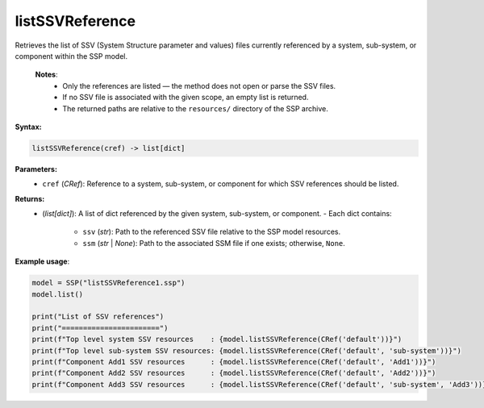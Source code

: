 listSSVReference
----------------

Retrieves the list of SSV (System Structure parameter and values) files currently referenced
by a system, sub-system, or component within the SSP model.

   **Notes**:
    * Only the references are listed — the method does not open or parse the SSV files.
    * If no SSV file is associated with the given scope, an empty list is returned.
    * The returned paths are relative to the ``resources/`` directory of the SSP archive.

**Syntax:**

.. code-block:: python

   listSSVReference(cref) -> list[dict]

**Parameters:**
  - ``cref`` (*CRef*): Reference to a system, sub-system, or component for which SSV references should be listed.

**Returns:**
  - (*list[dict]*): A list of dict referenced by the given system, sub-system, or component.
    - Each dict contains:
        - ``ssv`` (*str*): Path to the referenced SSV file relative to the SSP model resources.
        - ``ssm`` (*str* | *None*): Path to the associated SSM file if one exists; otherwise, ``None``.

**Example usage**:

.. code-block:: python

   model = SSP("listSSVReference1.ssp")
   model.list()

   print("List of SSV references")
   print("=======================")
   print(f"Top level system SSV resources    : {model.listSSVReference(CRef('default'))}")
   print(f"Top level sub-system SSV resources: {model.listSSVReference(CRef('default', 'sub-system'))}")
   print(f"Component Add1 SSV resources      : {model.listSSVReference(CRef('default', 'Add1'))}")
   print(f"Component Add2 SSV resources      : {model.listSSVReference(CRef('default', 'Add2'))}")
   print(f"Component Add3 SSV resources      : {model.listSSVReference(CRef('default', 'sub-system', 'Add3'))}")
